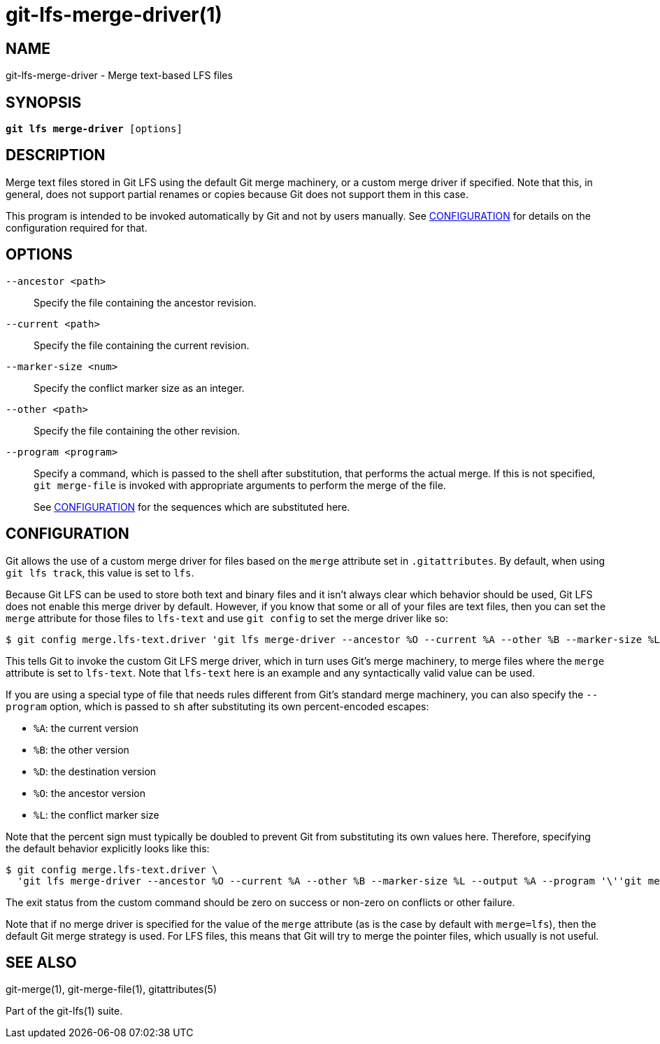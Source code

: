 = git-lfs-merge-driver(1)

== NAME

git-lfs-merge-driver - Merge text-based LFS files

== SYNOPSIS

[source,console,subs="verbatim,quotes",role=synopsis]
----
*git lfs merge-driver* [options]
----

== DESCRIPTION

Merge text files stored in Git LFS using the default Git merge
machinery, or a custom merge driver if specified. Note that this, in
general, does not support partial renames or copies because Git does not
support them in this case.

This program is intended to be invoked automatically by Git and not by
users manually. See <<_configuration>> for details on the configuration
required for that.

== OPTIONS

`--ancestor <path>`::
  Specify the file containing the ancestor revision.
`--current <path>`::
  Specify the file containing the current revision.
`--marker-size <num>`::
  Specify the conflict marker size as an integer.
`--other <path>`::
  Specify the file containing the other revision.
`--program <program>`::
  Specify a command, which is passed to the shell after substitution, that
  performs the actual merge. If this is not specified, `git merge-file` is
  invoked with appropriate arguments to perform the merge of the file.
+
See <<_configuration>> for the sequences which are substituted here.

== CONFIGURATION

Git allows the use of a custom merge driver for files based on the
`merge` attribute set in `.gitattributes`. By default, when using
`git lfs track`, this value is set to `lfs`.

Because Git LFS can be used to store both text and binary files and it
isn't always clear which behavior should be used, Git LFS does not
enable this merge driver by default. However, if you know that some or
all of your files are text files, then you can set the `merge` attribute
for those files to `lfs-text` and use `git config` to set the merge
driver like so:

[source,console]
----
$ git config merge.lfs-text.driver 'git lfs merge-driver --ancestor %O --current %A --other %B --marker-size %L --output %A'
----

This tells Git to invoke the custom Git LFS merge driver, which in turn
uses Git's merge machinery, to merge files where the `merge` attribute
is set to `lfs-text`. Note that `lfs-text` here is an example and any
syntactically valid value can be used.

If you are using a special type of file that needs rules different from
Git's standard merge machinery, you can also specify the `--program`
option, which is passed to `sh` after substituting its own
percent-encoded escapes:

* `%A`: the current version
* `%B`: the other version
* `%D`: the destination version
* `%O`: the ancestor version
* `%L`: the conflict marker size

Note that the percent sign must typically be doubled to prevent Git from
substituting its own values here. Therefore, specifying the default
behavior explicitly looks like this:

[source,console]
----
$ git config merge.lfs-text.driver \
  'git lfs merge-driver --ancestor %O --current %A --other %B --marker-size %L --output %A --program '\''git merge-file --stdout --marker-size=%%L %%A %%O %%B >%%D'\'''
----

The exit status from the custom command should be zero on success or
non-zero on conflicts or other failure.

Note that if no merge driver is specified for the value of the `merge`
attribute (as is the case by default with `merge=lfs`), then the default
Git merge strategy is used. For LFS files, this means that Git will try
to merge the pointer files, which usually is not useful.

== SEE ALSO

git-merge(1), git-merge-file(1), gitattributes(5)

Part of the git-lfs(1) suite.
